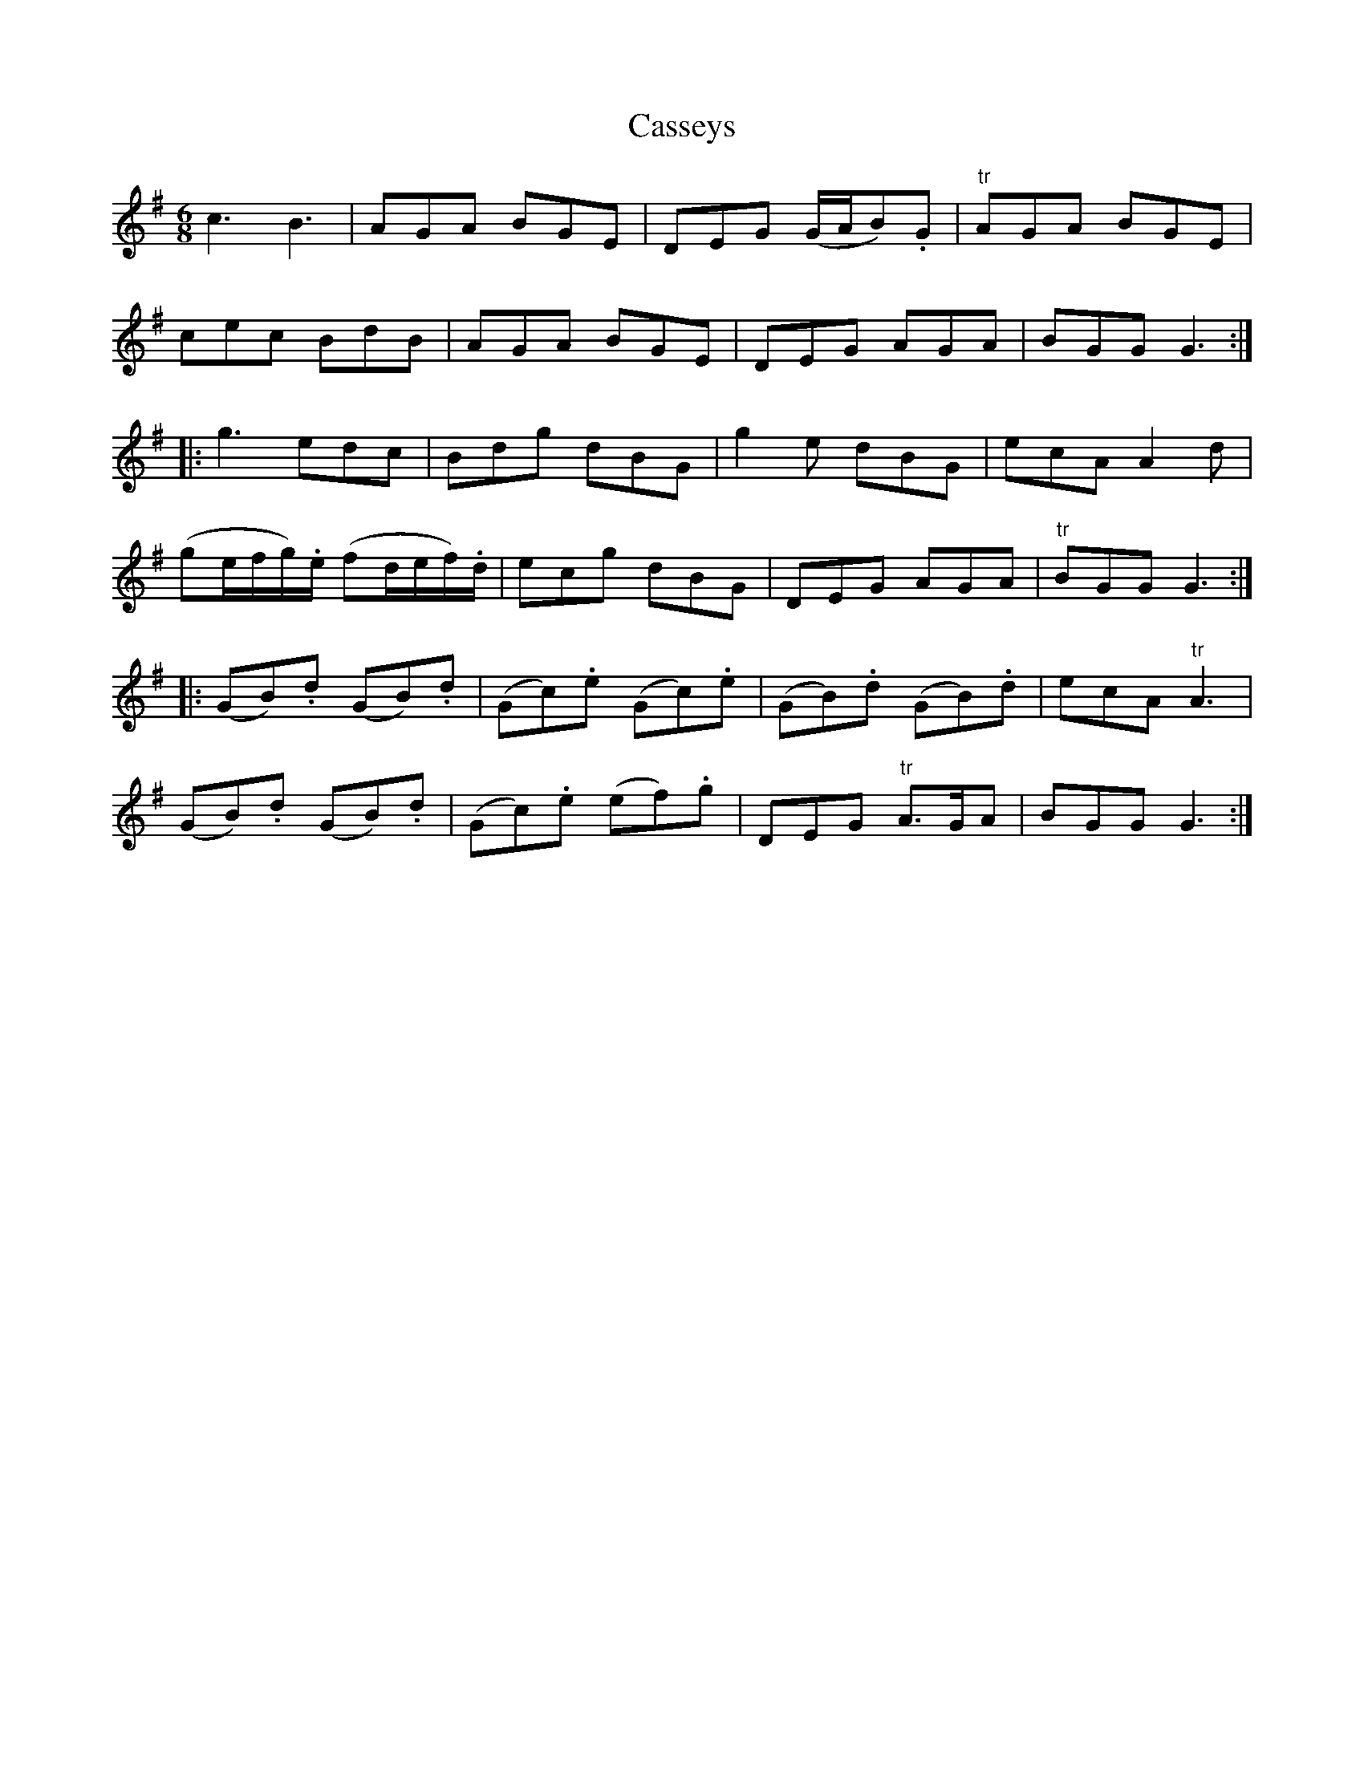X: 6372
T: Casseys
R: jig
M: 6/8
K: Gmajor
c3 B3|AGA BGE|DEG (G/A/B).G|"tr"AGA BGE|
cec BdB|AGA BGE|DEG AGA|BGG G3:|
|:g3 edc|Bdg dBG|g2e dBG|ecA A2d|
(ge/f/g/).e/ (fd/e/f/).d/|ecg dBG|DEG AGA|"tr"BGG G3:|
|:(GB).d (GB).d|(Gc).e (Gc).e|(GB).d (GB).d|ecA "tr"A3|
(GB).d (GB).d|(Gc).e (ef).g|DEG "tr"A>GA|BGG G3:|


